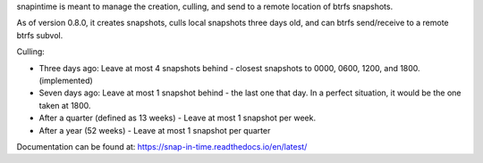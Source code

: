 snapintime is meant to manage the creation, culling, and send to a remote location of btrfs snapshots.

As of version 0.8.0, it creates snapshots, culls local snapshots three days old, and can btrfs send/receive to a remote btrfs subvol.

Culling:

- Three days ago: Leave at most 4 snapshots behind - closest snapshots to 0000, 0600, 1200, and 1800. (implemented)
- Seven days ago: Leave at most 1 snapshot behind - the last one that day. In a perfect situation, it would be the one taken at 1800.
- After a quarter (defined as 13 weeks) - Leave at most 1 snapshot per week.
- After a year (52 weeks) - Leave at most 1 snapshot per quarter

Documentation can be found at: https://snap-in-time.readthedocs.io/en/latest/
